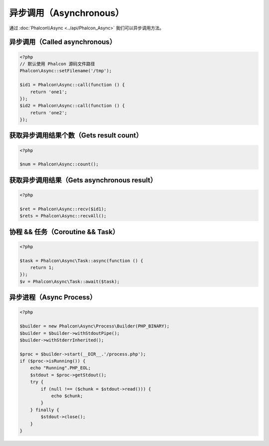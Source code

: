 异步调用（Asynchronous）
========================
通过 :doc:`Phalcon\\Async <../api/Phalcon_Async>` 我们可以异步调用方法。

异步调用（Called asynchronous）
-------------------------------
.. code-block:: php

    <?php
    // 默认使用 Phalcon 源码文件路径
    Phalcon\Async::setFilename('/tmp');

    $id1 = Phalcon\Async::call(function () {
        return 'one1';
    });
    $id2 = Phalcon\Async::call(function () {
        return 'one2';
    });

获取异步调用结果个数（Gets result count）
-----------------------------------------
.. code-block:: php

    <?php

    $num = Phalcon\Async::count();

获取异步调用结果（Gets asynchronous result）
--------------------------------------------
.. code-block:: php

    <?php

    $ret = Phalcon\Async::recv($id1);
    $rets = Phalcon\Async::recvAll();

协程 && 任务（Coroutine && Task）
---------------------------------
.. code-block:: php

    <?php

    $task = Phalcon\Async\Task::async(function () {
        return 1;
    });
    $v = Phalcon\Async\Task::await($task);

异步进程（Async Process）
-------------------------

.. code-block:: php

    <?php

    $builder = new Phalcon\Async\Process\Builder(PHP_BINARY);
    $builder = $builder->withStdoutPipe();
    $builder->withStderrInherited();

    $proc = $builder->start(__DIR__.'/process.php');
    if ($proc->isRunning()) {
        echo "Running".PHP_EOL;
        $stdout = $proc->getStdout();
        try {
            if (null !== ($chunk = $stdout->read())) {
                echo $chunk;
            }
        } finally {
            $stdout->close();
        }
    }
